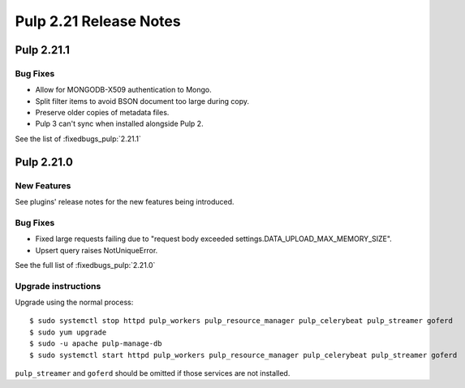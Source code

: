 =======================
Pulp 2.21 Release Notes
=======================


Pulp 2.21.1
===========

Bug Fixes
---------

* Allow for MONGODB-X509 authentication to Mongo.
* Split filter items to avoid BSON document too large during copy.
* Preserve older copies of metadata files.
* Pulp 3 can't sync when installed alongside Pulp 2.

See the list of :fixedbugs_pulp:`2.21.1`


Pulp 2.21.0
===========

New Features
------------

See plugins' release notes for the new features being introduced.

Bug Fixes
---------

* Fixed large requests failing due to "request body exceeded settings.DATA_UPLOAD_MAX_MEMORY_SIZE".
* Upsert query raises NotUniqueError.

See the full list of :fixedbugs_pulp:`2.21.0`

Upgrade instructions
--------------------

Upgrade using the normal process::

    $ sudo systemctl stop httpd pulp_workers pulp_resource_manager pulp_celerybeat pulp_streamer goferd
    $ sudo yum upgrade
    $ sudo -u apache pulp-manage-db
    $ sudo systemctl start httpd pulp_workers pulp_resource_manager pulp_celerybeat pulp_streamer goferd

``pulp_streamer`` and ``goferd`` should be omitted if those services are not installed.

